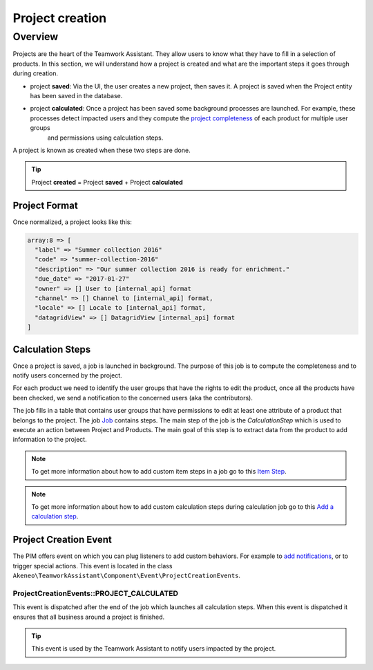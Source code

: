 Project creation
================

Overview
--------

Projects are the heart of the Teamwork Assistant. They allow users to know what they have to fill in a selection of
products. In this section, we will understand how a project is created and what are the important steps it goes through
during creation.

.. _project completeness: project_completeness.html

* project **saved**: Via the UI, the user creates a new project, then saves it. A project is saved when the Project entity has been saved in the database.
* project **calculated**: Once a project has been saved some background processes are launched. For example, these processes detect impacted users and they compute the `project completeness`_ of each product for multiple user groups
   and permissions using calculation steps.

A project is known as created when these two steps are done.

.. tip::

    Project **created** = Project **saved** + Project **calculated**

Project Format
______________

Once normalized, a project looks like this:

.. code-block:: php

    array:8 => [
      "label" => "Summer collection 2016"
      "code" => "summer-collection-2016"
      "description" => "Our summer collection 2016 is ready for enrichment."
      "due_date" => "2017-01-27"
      "owner" => [] User to [internal_api] format
      "channel" => [] Channel to [internal_api] format,
      "locale" => [] Locale to [internal_api] format,
      "datagridView" => [] DatagridView [internal_api] format
    ]

Calculation Steps
_________________

Once a project is saved, a job is launched in background. The purpose of this job is to compute the completeness and to
notify users concerned by the project.

For each product we need to identify the user groups that have the rights to edit the product, once all the products
have been checked, we send a notification to the concerned users (aka the contributors).

.. _Job: ../import_export/main-concepts.html#job

The job fills in a table that contains user groups that have permissions to edit at least one attribute of a product
that belongs to the project. The job `Job`_ contains steps.
The main step of the job is the `CalculationStep` which is used to execute an action between Project and Products.
The main goal of this step is to extract data from the product to add information to the project.

.. _Item Step: ../import_export/main-concepts.html#step
.. _Add a calculation step: ../../cookbook/teamwork_assistant/calculation_step.html

.. note::

    To get more information about how to add custom item steps in a job go to this `Item Step`_.

.. note::

    To get more information about how to add custom calculation steps during calculation job go to this `Add a calculation step`_.

Project Creation Event
______________________

.. _add notifications: ../../cookbook/teamwork_assistant/customize_notification.html

The PIM offers event on which you can plug listeners to add custom behaviors. For example to `add notifications`_,
or to trigger special actions. This event is located in the class
``Akeneo\TeamworkAssistant\Component\Event\ProjectCreationEvents``.

ProjectCreationEvents::PROJECT_CALCULATED
+++++++++++++++++++++++++++++++++++++++++

This event is dispatched after the end of the job which launches all calculation steps. When this event
is dispatched it ensures that all business around a project is finished.

.. tip::

    This event is used by the Teamwork Assistant to notify users impacted by the project.
